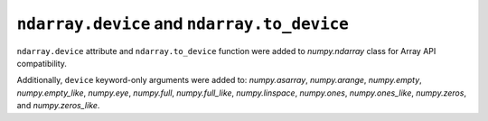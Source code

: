 ``ndarray.device`` and ``ndarray.to_device``
--------------------------------------------

``ndarray.device`` attribute and ``ndarray.to_device`` function were
added to `numpy.ndarray` class for Array API compatibility.

Additionally, ``device`` keyword-only arguments were added to:
`numpy.asarray`, `numpy.arange`, `numpy.empty`, `numpy.empty_like`,
`numpy.eye`, `numpy.full`, `numpy.full_like`, `numpy.linspace`,
`numpy.ones`, `numpy.ones_like`, `numpy.zeros`, and `numpy.zeros_like`.
